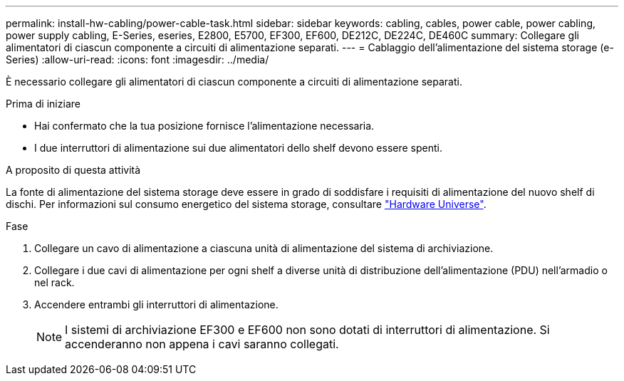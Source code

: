 ---
permalink: install-hw-cabling/power-cable-task.html 
sidebar: sidebar 
keywords: cabling, cables, power cable, power cabling, power supply cabling, E-Series, eseries, E2800, E5700, EF300, EF600, DE212C, DE224C, DE460C 
summary: Collegare gli alimentatori di ciascun componente a circuiti di alimentazione separati. 
---
= Cablaggio dell'alimentazione del sistema storage (e-Series)
:allow-uri-read: 
:icons: font
:imagesdir: ../media/


[role="lead"]
È necessario collegare gli alimentatori di ciascun componente a circuiti di alimentazione separati.

.Prima di iniziare
* Hai confermato che la tua posizione fornisce l'alimentazione necessaria.
* I due interruttori di alimentazione sui due alimentatori dello shelf devono essere spenti.


.A proposito di questa attività
La fonte di alimentazione del sistema storage deve essere in grado di soddisfare i requisiti di alimentazione del nuovo shelf di dischi. Per informazioni sul consumo energetico del sistema storage, consultare https://hwu.netapp.com/Controller/Index?platformTypeId=2357027["Hardware Universe"^].

.Fase
. Collegare un cavo di alimentazione a ciascuna unità di alimentazione del sistema di archiviazione.
. Collegare i due cavi di alimentazione per ogni shelf a diverse unità di distribuzione dell'alimentazione (PDU) nell'armadio o nel rack.
. Accendere entrambi gli interruttori di alimentazione.
+

NOTE: I sistemi di archiviazione EF300 e EF600 non sono dotati di interruttori di alimentazione. Si accenderanno non appena i cavi saranno collegati.


